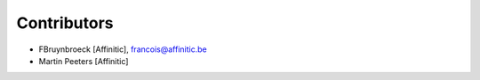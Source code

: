 Contributors
============

- FBruynbroeck [Affinitic], francois@affinitic.be
- Martin Peeters [Affinitic]
